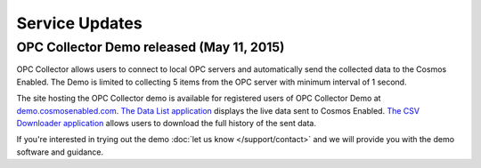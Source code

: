 Service Updates
===============

OPC Collector Demo released (May 11, 2015)
------------------------------------------

OPC Collector allows users to connect to local OPC servers and automatically send the collected data to the Cosmos Enabled. The Demo is limited to collecting 5 items from the OPC server with minimum interval of 1 second. 

The site hosting the OPC Collector demo is available for registered users of OPC Collector Demo at `demo.cosmosenabled.com`_. `The Data List application`_ displays the live data sent to Cosmos Enabled. `The CSV Downloader application`_ allows users to download the full history of the sent data. 

If you're interested in trying out the demo :doc:`let us know </support/contact>` and we will provide you with the demo software and guidance. 

.. _demo.cosmosenabled.com: https://demo.cosmosenabled.com/
.. _The Data List application: https://demo.cosmosenabled.com/Apps/DataList
.. _The CSV Downloader application: https://demo.cosmosenabled.com/Apps/DataDownloader